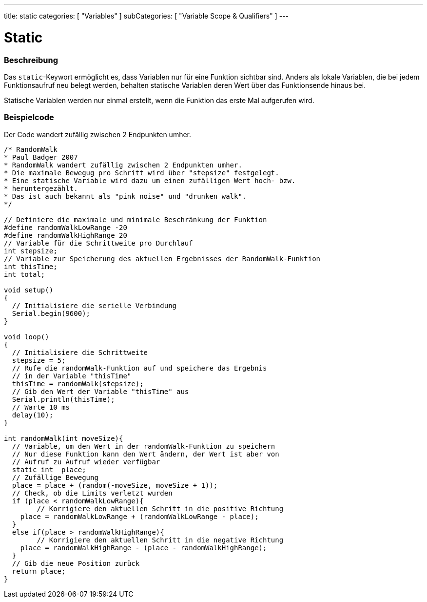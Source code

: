 ---
title: static
categories: [ "Variables" ]
subCategories: [ "Variable Scope & Qualifiers" ]
---





= Static


// OVERVIEW SECTION STARTS
[#overview]
--

[float]
=== Beschreibung
Das `static`-Keywort ermöglicht es, dass Variablen nur für eine Funktion sichtbar sind. Anders als lokale Variablen, die bei jedem Funktionsaufruf neu belegt werden,
behalten statische Variablen deren Wert über das Funktionsende hinaus bei.

Statische Variablen werden nur einmal erstellt, wenn die Funktion das erste Mal aufgerufen wird.
[%hardbreaks]

--
// OVERVIEW SECTION ENDS




// HOW TO USE SECTION STARTS
[#howtouse]
--

[float]
=== Beispielcode
// Describe what the example code is all about and add relevant code   ►►►►► THIS SECTION IS MANDATORY ◄◄◄◄◄
Der Code wandert zufällig zwischen 2 Endpunkten umher.

[source,arduino]
----
/* RandomWalk
* Paul Badger 2007
* RandomWalk wandert zufällig zwischen 2 Endpunkten umher.
* Die maximale Bewegug pro Schritt wird über "stepsize" festgelegt.
* Eine statische Variable wird dazu um einen zufälligen Wert hoch- bzw.
* heruntergezählt.
* Das ist auch bekannt als "pink noise" und "drunken walk".
*/

// Definiere die maximale und minimale Beschränkung der Funktion
#define randomWalkLowRange -20
#define randomWalkHighRange 20
// Variable für die Schrittweite pro Durchlauf
int stepsize;
// Variable zur Speicherung des aktuellen Ergebnisses der RandomWalk-Funktion
int thisTime;
int total;

void setup()
{
  // Initialisiere die serielle Verbindung
  Serial.begin(9600);
}

void loop()
{ 
  // Initialisiere die Schrittweite
  stepsize = 5;
  // Rufe die randomWalk-Funktion auf und speichere das Ergebnis
  // in der Variable "thisTime"
  thisTime = randomWalk(stepsize);
  // Gib den Wert der Variable "thisTime" aus
  Serial.println(thisTime);
  // Warte 10 ms
  delay(10);
}

int randomWalk(int moveSize){
  // Variable, um den Wert in der randomWalk-Funktion zu speichern
  // Nur diese Funktion kann den Wert ändern, der Wert ist aber von
  // Aufruf zu Aufruf wieder verfügbar
  static int  place;
  // Zufällige Bewegung
  place = place + (random(-moveSize, moveSize + 1));
  // Check, ob die Limits verletzt wurden
  if (place < randomWalkLowRange){
	// Korrigiere den aktuellen Schritt in die positive Richtung
    place = randomWalkLowRange + (randomWalkLowRange - place);
  }
  else if(place > randomWalkHighRange){
	// Korrigiere den aktuellen Schritt in die negative Richtung
    place = randomWalkHighRange - (place - randomWalkHighRange); 
  }
  // Gib die neue Position zurück
  return place;
}
----
[%hardbreaks]


--
// HOW TO USE SECTION ENDS
